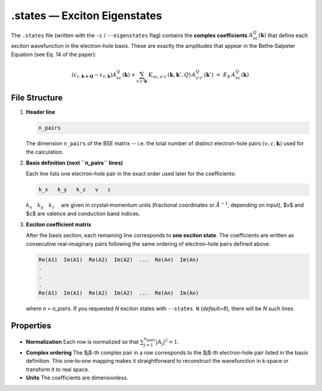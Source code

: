 ==============================
.states — Exciton Eigenstates
==============================

The ``.states`` file (written with the ``-c`` / ``--eigenstates`` flag) contains the **complex coefficients**  
:math:`A^{Q}_{vc}(\mathbf{k})` that define each exciton wavefunction in the electron–hole basis.  
These are exactly the amplitudes that appear in the Bethe‑Salpeter Equation (see Eq. 14 of the paper):

.. math::

   (\varepsilon_{c,\mathbf{k+Q}} - \varepsilon_{v,\mathbf{k}})
   A^{Q}_{vc}(\mathbf{k})
   + \sum_{v'c'\mathbf{k}'} K_{vc,v'c'}(\mathbf{k},\mathbf{k}',Q)\,
     A^{Q}_{v'c'}(\mathbf{k}')
   \;=\; E_X\,A^{Q}_{vc}(\mathbf{k})

File Structure
==============

1. **Header line**

   .. code-block:: text

      n_pairs

   The dimension ``n_pairs`` of the BSE matrix -- i.e. the total number of distinct  
   electron-hole pairs :math:`(v,c,\mathbf{k})` used for the calculation.

2. **Basis definition (next ``n_pairs`` lines)**

   Each line lists one electron–hole pair in the exact order used later for the coefficients:

   .. code-block:: text 

      k_x   k_y   k_z   v   c

   :math:`k_x\quad   k_y\quad   k_z\quad` are given in crystal‑momentum units (fractional coordinates or :math:`Å^{-1}`,  
   depending on input), $v$ and $c$ are valence and conduction band indices.

3. **Exciton coefficient matrix**

   After the basis section, each remaining line corresponds to **one exciton state**.  
   The coefficients are written as consecutive real–imaginary pairs following the same
   ordering of electron–hole pairs defined above:

   .. code-block:: text

      Re(A1)  Im(A1)  Re(A2)  Im(A2)  ...  Re(An)  Im(An)
      .
      .
      .
      Re(A1)  Im(A1)  Re(A2)  Im(A2)  ...  Re(An)  Im(An)


   where *n = n_pairs*.  
   If you requested `N` exciton states with ``--states N`` (*default=8*), there will be `N` such lines.

Properties
==========

* **Normalization**  
  Each row is normalized so that  
  :math:`\sum_{j=1}^{n_{\mathrm{pairs}}} |A_j|^2 = 1`.

* **Complex ordering**  
  The $j$-th complex pair in a row corresponds to the $j$-th electron–hole pair  
  listed in the basis definition.  This one‑to‑one mapping makes it straightforward  
  to reconstruct the wavefunction in k‑space or transform it to real space.

* **Units**  
  The coefficients are dimensionless.

.. Typical Use Cases
.. =================

.. * Build the k‑space probability density :math:`|\psi_X(\mathbf{k})|^2`
..   (written automatically to ``.kwf`` when using ``-k``).
.. * Reconstruct the real‑space wavefunction (``.rswf``) for visualization.
.. * Analyse band‑resolved or spin‑resolved content of a particular exciton.
.. * Feed the coefficients into custom post‑processing scripts for exciton–phonon
..   coupling, nonlinear optics, etc.

